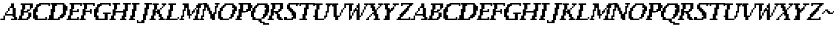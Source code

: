 SplineFontDB: 3.2
FontName: FaxNouveau-Regular
FullName: Fax Nouveau
FamilyName: FaxNouveau
Weight: Regular
Copyright: Copyright (c) 2021, julio
UComments: "2021-7-8: Created with FontForge (http://fontforge.org)+AAoACgAA-Black Lives Matter, Trans Rights, Free Palestine"
Version: 001.000
ItalicAngle: -11
UnderlinePosition: -204
UnderlineWidth: 102
Ascent: 1638
Descent: 410
InvalidEm: 0
LayerCount: 2
Layer: 0 0 "Back" 1
Layer: 1 0 "Fore" 0
XUID: [1021 740 1527480683 6459800]
StyleMap: 0x0000
FSType: 0
OS2Version: 0
OS2_WeightWidthSlopeOnly: 0
OS2_UseTypoMetrics: 1
CreationTime: 1625806948
ModificationTime: 1625817831
OS2TypoAscent: 0
OS2TypoAOffset: 1
OS2TypoDescent: 0
OS2TypoDOffset: 1
OS2TypoLinegap: 184
OS2WinAscent: 0
OS2WinAOffset: 1
OS2WinDescent: 0
OS2WinDOffset: 1
HheadAscent: 0
HheadAOffset: 1
HheadDescent: 0
HheadDOffset: 1
MarkAttachClasses: 1
DEI: 91125
LangName: 1033
Encoding: ISO8859-1
UnicodeInterp: none
NameList: AGL For New Fonts
DisplaySize: -72
AntiAlias: 1
FitToEm: 0
WinInfo: 64 8 6
BeginPrivate: 0
EndPrivate
Grid
-2048 768 m 4
 4096 768 l 1028
  Named: "E middle"
-2048 1408 m 0
 4096 1408 l 1024
  Named: "actual height"
EndSplineSet
TeXData: 1 0 0 346030 173015 115343 0 1048576 115343 783286 444596 497025 792723 393216 433062 380633 303038 157286 324010 404750 52429 2506097 1059062 262144
BeginChars: 256 53

StartChar: A
Encoding: 65 65 0
Width: 1431
Flags: HW
LayerCount: 2
Fore
SplineSet
30 128 m 1
 30 0 l 1
 158 0 l 1
 286 0 l 1
 414 0 l 1
 414 128 l 1
 414 256 l 1
 414 384 l 1
 286 384 l 1
 286 256 l 1
 286 128 l 1
 158 128 l 1
 30 128 l 1
414 640 m 1
 414 512 l 1
 414 384 l 1
 542 384 l 1
 670 384 l 1
 798 384 l 1
 926 384 l 1
 1054 384 l 1
 1054 256 l 1
 1182 256 l 1
 1182 128 l 1
 1054 128 l 1
 926 128 l 1
 926 0 l 1
 1054 0 l 1
 1182 0 l 1
 1310 0 l 1
 1438 0 l 1
 1438 128 l 1
 1438 256 l 1
 1310 256 l 1
 1310 384 l 1
 1310 512 l 1
 1310 640 l 1
 1310 768 l 1
 1310 896 l 1
 1310 1024 l 1
 1182 1024 l 1
 1182 1152 l 1
 1182 1280 l 1
 1182 1408 l 1
 1054 1408 l 1
 926 1408 l 1
 926 1280 l 1
 926 1152 l 1
 798 1152 l 1
 798 1024 l 1
 926 1024 l 1
 1054 1024 l 1
 1054 896 l 1
 1054 768 l 1
 1054 640 l 1
 1054 512 l 1
 926 512 l 1
 798 512 l 1
 670 512 l 1
 542 512 l 1
 542 640 l 1
 414 640 l 1
542 768 m 1
 542 640 l 1
 670 640 l 1
 670 768 l 1
 542 768 l 1
670 896 m 1
 670 768 l 1
 798 768 l 1
 798 896 l 1
 798 1024 l 1
 670 1024 l 1
 670 896 l 1
EndSplineSet
Validated: 5
EndChar

StartChar: B
Encoding: 66 66 1
Width: 1195
Flags: HW
LayerCount: 2
Fore
SplineSet
36 0 m 1
 164 0 l 1
 292 0 l 1
 420 0 l 1
 548 0 l 1
 676 0 l 1
 804 0 l 1
 932 0 l 1
 932 128 l 1
 1060 128 l 1
 1060 256 l 1
 1188 256 l 1
 1188 384 l 1
 1188 512 l 1
 1188 640 l 1
 1060 640 l 1
 932 640 l 1
 932 512 l 1
 932 384 l 1
 932 256 l 1
 804 256 l 1
 804 128 l 1
 676 128 l 1
 548 128 l 1
 420 128 l 1
 420 256 l 1
 420 384 l 1
 548 384 l 1
 548 512 l 1
 548 640 l 1
 676 640 l 1
 804 640 l 1
 932 640 l 1
 932 768 l 1
 1060 768 l 1
 1060 896 l 1
 932 896 l 1
 804 896 l 1
 804 768 l 1
 676 768 l 1
 548 768 l 1
 548 896 l 1
 676 896 l 1
 676 1024 l 1
 676 1152 l 1
 676 1280 l 1
 804 1280 l 1
 932 1280 l 1
 1060 1280 l 1
 1060 1152 l 1
 1060 1024 l 1
 1060 896 l 1
 1188 896 l 1
 1188 1024 l 1
 1316 1024 l 1
 1316 1152 l 1
 1316 1280 l 1
 1316 1408 l 1
 1188 1408 l 1
 1060 1408 l 1
 932 1408 l 1
 804 1408 l 1
 676 1408 l 1
 548 1408 l 1
 420 1408 l 1
 292 1408 l 1
 292 1280 l 1
 420 1280 l 1
 420 1152 l 1
 420 1024 l 1
 420 896 l 1
 292 896 l 1
 292 768 l 1
 292 640 l 1
 292 512 l 1
 292 384 l 1
 164 384 l 1
 164 256 l 1
 164 128 l 1
 36 128 l 1
 36 0 l 1
EndSplineSet
Validated: 5
EndChar

StartChar: C
Encoding: 67 67 2
Width: 1315
Flags: HW
LayerCount: 2
Fore
SplineSet
928 1408 m 1
 1440 1408 l 1
 1568 1408 l 1
 1568 1280 l 1
 1568 1152 l 1
 1440 1152 l 1
 1440 1280 l 1
 1312 1280 l 1
 1184 1280 l 1
 1056 1280 l 1
 928 1280 l 1
 800 1280 l 1
 800 1152 l 1
 672 1152 l 1
 672 1024 l 1
 544 1024 l 1
 544 896 l 1
 544 768 l 1
 544 640 l 1
 416 640 l 1
 416 512 l 1
 416 384 l 1
 544 384 l 1
 544 256 l 1
 544 128 l 1
 672 128 l 1
 800 128 l 1
 928 128 l 1
 1056 128 l 1
 1184 128 l 1
 1184 256 l 1
 1312 256 l 1
 1312 128 l 1
 1312 0 l 1
 1184 0 l 1
 1056 0 l 1
 928 0 l 1
 800 0 l 1
 672 0 l 1
 544 0 l 1
 416 0 l 1
 288 0 l 1
 288 128 l 1
 160 128 l 1
 160 256 l 1
 160 384 l 1
 160 512 l 1
 160 640 l 1
 160 768 l 1
 160 896 l 1
 288 896 l 1
 288 1024 l 1
 416 1024 l 1
 416 1152 l 1
 416 1280 l 1
 544 1280 l 1
 672 1280 l 1
 672 1408 l 1
 800 1408 l 1
 928 1408 l 1
EndSplineSet
Validated: 1
EndChar

StartChar: D
Encoding: 68 68 3
Width: 1568
Flags: HW
LayerCount: 2
Fore
SplineSet
30 128 m 1
 158 128 l 1
 158 256 l 1
 158 384 l 1
 286 384 l 1
 286 512 l 1
 286 640 l 1
 286 768 l 1
 286 896 l 1
 414 896 l 1
 414 1024 l 1
 414 1152 l 1
 414 1280 l 1
 286 1280 l 1
 286 1408 l 1
 414 1408 l 1
 542 1408 l 1
 670 1408 l 1
 798 1408 l 1
 926 1408 l 1
 1054 1408 l 1
 1182 1408 l 1
 1310 1408 l 1
 1438 1408 l 1
 1438 1280 l 1
 1566 1280 l 1
 1566 1152 l 1
 1694 1152 l 1
 1694 1024 l 1
 1694 896 l 1
 1694 768 l 1
 1566 768 l 1
 1566 640 l 1
 1566 512 l 1
 1566 384 l 1
 1438 384 l 1
 1438 256 l 1
 1310 256 l 1
 1310 128 l 1
 1182 128 l 1
 1054 128 l 1
 1054 0 l 1
 926 0 l 1
 798 0 l 1
 670 0 l 1
 542 0 l 1
 414 0 l 1
 286 0 l 1
 158 0 l 1
 30 0 l 1
 30 128 l 1
670 640 m 1
 542 640 l 1
 542 512 l 1
 542 384 l 1
 542 256 l 1
 542 128 l 1
 670 128 l 1
 798 128 l 1
 926 128 l 1
 926 256 l 1
 1054 256 l 1
 1054 384 l 1
 1182 384 l 1
 1182 512 l 1
 1310 512 l 1
 1310 640 l 1
 1310 768 l 1
 1310 896 l 1
 1310 1024 l 1
 1310 1152 l 1
 1310 1280 l 1
 1182 1280 l 1
 1054 1280 l 1
 926 1280 l 1
 798 1280 l 1
 798 1152 l 1
 670 1152 l 1
 670 1024 l 1
 670 896 l 1
 670 768 l 1
 670 640 l 1
EndSplineSet
Validated: 1
EndChar

StartChar: E
Encoding: 69 69 4
Width: 1051
Flags: HW
LayerCount: 2
Fore
SplineSet
30 0 m 1
 30 128 l 1
 158 128 l 1
 158 256 l 1
 158 384 l 1
 286 384 l 1
 286 512 l 1
 286 640 l 1
 286 768 l 1
 286 896 l 1
 414 896 l 1
 414 1024 l 1
 414 1152 l 1
 414 1280 l 1
 286 1280 l 1
 286 1408 l 1
 414 1408 l 1
 542 1408 l 1
 670 1408 l 1
 798 1408 l 1
 926 1408 l 1
 1054 1408 l 1
 1182 1408 l 1
 1310 1408 l 1
 1310 1280 l 1
 1310 1152 l 1
 1182 1152 l 1
 1182 1280 l 1
 1054 1280 l 1
 926 1280 l 1
 798 1280 l 1
 670 1280 l 1
 670 1152 l 1
 670 1024 l 1
 670 896 l 1
 542 896 l 1
 542 768 l 1
 670 768 l 1
 798 768 l 1
 926 768 l 1
 926 896 l 1
 1054 896 l 1
 1054 768 l 1
 1054 640 l 1
 926 640 l 1
 798 640 l 1
 670 640 l 1
 542 640 l 1
 542 512 l 1
 542 384 l 1
 414 384 l 1
 414 256 l 1
 414 128 l 1
 542 128 l 1
 670 128 l 1
 798 128 l 1
 926 128 l 1
 926 256 l 1
 1054 256 l 1
 1054 128 l 1
 1054 0 l 1
 926 0 l 1
 798 0 l 1
 670 0 l 1
 542 0 l 1
 414 0 l 1
 286 0 l 1
 158 0 l 1
 30 0 l 1
EndSplineSet
Validated: 1
EndChar

StartChar: F
Encoding: 70 70 5
Width: 1051
Flags: HW
LayerCount: 2
Fore
SplineSet
30 0 m 1
 30 128 l 1
 158 128 l 1
 158 256 l 1
 158 384 l 1
 286 384 l 1
 286 512 l 1
 286 640 l 1
 286 768 l 1
 286 896 l 1
 414 896 l 1
 414 1024 l 1
 414 1152 l 1
 414 1280 l 1
 286 1280 l 1
 286 1408 l 1
 414 1408 l 1
 542 1408 l 1
 670 1408 l 1
 798 1408 l 1
 926 1408 l 1
 1054 1408 l 1
 1182 1408 l 1
 1310 1408 l 1
 1310 1280 l 1
 1310 1152 l 1
 1182 1152 l 1
 1182 1280 l 1
 1054 1280 l 1
 926 1280 l 1
 798 1280 l 1
 670 1280 l 1
 670 1152 l 1
 670 1024 l 1
 670 896 l 1
 542 896 l 1
 542 768 l 1
 670 768 l 1
 798 768 l 1
 926 768 l 1
 926 896 l 1
 1054 896 l 1
 1054 768 l 1
 1054 640 l 1
 1054 512 l 1
 926 512 l 1
 926 640 l 1
 798 640 l 1
 670 640 l 1
 542 640 l 1
 542 512 l 1
 542 384 l 1
 414 384 l 1
 414 256 l 1
 414 128 l 1
 542 128 l 1
 542 0 l 1
 414 0 l 1
 286 0 l 1
 158 0 l 1
 30 0 l 1
EndSplineSet
Validated: 1
EndChar

StartChar: G
Encoding: 71 71 6
Width: 1442
Flags: HW
LayerCount: 2
Fore
SplineSet
928 1408 m 1
 1440 1408 l 1
 1568 1408 l 1
 1568 1280 l 1
 1568 1152 l 1
 1440 1152 l 1
 1440 1280 l 1
 1312 1280 l 1
 1056 1280 l 1
 928 1280 l 1
 800 1280 l 1
 800 1152 l 1
 672 1152 l 1
 672 1024 l 1
 544 1024 l 1
 544 896 l 1
 544 768 l 1
 544 640 l 1
 416 640 l 1
 416 512 l 1
 416 384 l 1
 544 384 l 1
 544 256 l 1
 544 128 l 1
 672 128 l 1
 800 128 l 1
 928 128 l 1
 1056 128 l 1
 1056 256 l 1
 1056 384 l 1
 1056 512 l 1
 928 512 l 1
 928 640 l 1
 1056 640 l 1
 1184 640 l 1
 1312 640 l 1
 1440 640 l 1
 1568 640 l 1
 1568 512 l 1
 1440 512 l 1
 1312 512 l 1
 1312 384 l 1
 1312 256 l 1
 1312 128 l 1
 1312 0 l 1
 1184 0 l 1
 1056 0 l 1
 928 0 l 1
 800 0 l 1
 672 0 l 1
 544 0 l 1
 416 0 l 1
 288 0 l 1
 288 128 l 1
 288 256 l 1
 160 256 l 1
 160 384 l 1
 160 512 l 1
 160 640 l 1
 160 768 l 1
 160 896 l 1
 288 896 l 1
 288 1024 l 1
 416 1024 l 1
 416 1152 l 1
 416 1280 l 1
 544 1280 l 1
 672 1280 l 1
 672 1408 l 1
 800 1408 l 1
 928 1408 l 1
EndSplineSet
Validated: 1
EndChar

StartChar: H
Encoding: 72 72 7
Width: 1576
Flags: HW
LayerCount: 2
Fore
SplineSet
30 0 m 1
 30 128 l 1
 158 128 l 1
 158 256 l 1
 158 384 l 1
 286 384 l 1
 286 512 l 1
 286 640 l 1
 286 768 l 1
 286 896 l 1
 414 896 l 1
 414 1024 l 1
 414 1152 l 1
 414 1280 l 1
 286 1280 l 1
 286 1408 l 1
 414 1408 l 1
 542 1408 l 1
 670 1408 l 1
 798 1408 l 1
 926 1408 l 1
 926 1280 l 1
 798 1280 l 1
 670 1280 l 1
 670 1152 l 1
 670 1024 l 1
 670 896 l 1
 542 896 l 1
 542 768 l 1
 670 768 l 1
 798 768 l 1
 926 768 l 1
 1054 768 l 1
 1182 768 l 1
 1182 896 l 1
 1310 896 l 1
 1310 1024 l 1
 1310 1152 l 1
 1310 1280 l 1
 1182 1280 l 1
 1182 1408 l 1
 1310 1408 l 1
 1438 1408 l 1
 1566 1408 l 1
 1694 1408 l 1
 1822 1408 l 1
 1822 1280 l 1
 1694 1280 l 1
 1566 1280 l 1
 1566 1152 l 1
 1566 1024 l 1
 1566 896 l 1
 1566 768 l 1
 1438 768 l 1
 1438 640 l 1
 1438 512 l 1
 1438 384 l 1
 1438 256 l 1
 1310 256 l 1
 1310 128 l 1
 1438 128 l 1
 1438 0 l 1
 1310 0 l 1
 1182 0 l 1
 1054 0 l 1
 926 0 l 1
 926 128 l 1
 1054 128 l 1
 1054 256 l 1
 1054 384 l 1
 1182 384 l 1
 1182 512 l 1
 1182 640 l 1
 1054 640 l 1
 926 640 l 1
 798 640 l 1
 670 640 l 1
 542 640 l 1
 542 512 l 1
 542 384 l 1
 414 384 l 1
 414 256 l 1
 414 128 l 1
 542 128 l 1
 542 0 l 1
 414 0 l 1
 286 0 l 1
 158 0 l 1
 30 0 l 1
EndSplineSet
Validated: 1
EndChar

StartChar: I
Encoding: 73 73 8
Width: 689
Flags: HW
LayerCount: 2
Fore
SplineSet
48 0 m 1
 48 128 l 1
 176 128 l 1
 176 256 l 1
 176 384 l 1
 304 384 l 1
 304 512 l 1
 304 640 l 1
 304 768 l 1
 304 896 l 1
 432 896 l 1
 432 1024 l 1
 432 1152 l 1
 432 1280 l 1
 304 1280 l 1
 304 1408 l 1
 432 1408 l 1
 560 1408 l 1
 688 1408 l 1
 816 1408 l 1
 944 1408 l 1
 944 1280 l 1
 816 1280 l 1
 688 1280 l 1
 688 1152 l 1
 688 1024 l 1
 688 896 l 1
 688 768 l 1
 560 768 l 1
 560 640 l 1
 560 512 l 1
 560 384 l 1
 560 256 l 1
 432 256 l 1
 432 128 l 1
 560 128 l 1
 560 0 l 1
 432 0 l 1
 304 0 l 1
 176 0 l 1
 48 0 l 1
EndSplineSet
Validated: 1
EndChar

StartChar: v
Encoding: 118 118 9
Width: 1304
Flags: HW
LayerCount: 2
Fore
SplineSet
276 1408 m 1
 276 1280 l 1
 276 1152 l 1
 404 1152 l 1
 404 1024 l 1
 404 896 l 1
 404 768 l 1
 404 640 l 1
 404 512 l 1
 404 384 l 1
 404 256 l 1
 532 256 l 1
 532 128 l 1
 532 0 l 1
 660 0 l 1
 788 0 l 1
 788 128 l 1
 788 256 l 1
 916 256 l 1
 916 384 l 1
 788 384 l 1
 660 384 l 1
 660 512 l 1
 660 640 l 1
 660 768 l 1
 660 896 l 1
 660 1024 l 1
 660 1152 l 1
 660 1280 l 1
 788 1280 l 1
 788 1408 l 1
 660 1408 l 1
 532 1408 l 1
 404 1408 l 1
 276 1408 l 1
916 640 m 1
 916 512 l 1
 916 384 l 1
 1044 384 l 1
 1044 512 l 1
 1044 640 l 1
 916 640 l 1
1044 896 m 1
 1044 768 l 1
 1044 640 l 1
 1172 640 l 1
 1172 768 l 1
 1172 896 l 1
 1044 896 l 1
1172 1024 m 1
 1172 896 l 1
 1300 896 l 1
 1300 1024 l 1
 1172 1024 l 1
1300 1280 m 1
 1300 1152 l 1
 1300 1024 l 1
 1428 1024 l 1
 1428 1152 l 1
 1428 1280 l 1
 1556 1280 l 1
 1556 1408 l 1
 1428 1408 l 1
 1300 1408 l 1
 1300 1280 l 1
EndSplineSet
EndChar

StartChar: J
Encoding: 74 74 10
Width: 1072
Flags: HW
LayerCount: 2
Fore
SplineSet
52 -128 m 1
 52 0 l 1
 180 0 l 1
 180 -128 l 1
 308 -128 l 1
 436 -128 l 1
 436 0 l 1
 564 0 l 1
 564 128 l 1
 564 256 l 1
 564 384 l 1
 564 512 l 1
 692 512 l 1
 692 640 l 1
 692 768 l 1
 692 896 l 1
 692 1024 l 1
 820 1024 l 1
 820 1152 l 1
 820 1280 l 1
 692 1280 l 1
 692 1408 l 1
 820 1408 l 1
 948 1408 l 1
 1076 1408 l 1
 1204 1408 l 1
 1332 1408 l 1
 1332 1280 l 1
 1204 1280 l 1
 1076 1280 l 1
 1076 1152 l 1
 1076 1024 l 1
 1076 896 l 1
 948 896 l 1
 948 768 l 1
 948 640 l 1
 948 512 l 1
 948 384 l 1
 820 384 l 1
 820 256 l 1
 820 128 l 1
 820 0 l 1
 692 0 l 1
 692 -128 l 1
 692 -256 l 1
 564 -256 l 1
 436 -256 l 1
 308 -256 l 1
 180 -256 l 1
 52 -256 l 1
 52 -128 l 1
EndSplineSet
Validated: 1
EndChar

StartChar: K
Encoding: 75 75 11
Width: 1318
Flags: HW
LayerCount: 2
Fore
SplineSet
36 128 m 1
 36 0 l 1
 164 0 l 1
 292 0 l 1
 420 0 l 1
 548 0 l 1
 548 128 l 1
 420 128 l 1
 420 256 l 1
 420 384 l 1
 548 384 l 1
 548 512 l 1
 548 640 l 1
 676 640 l 1
 676 512 l 1
 804 512 l 1
 804 384 l 1
 804 256 l 1
 932 256 l 1
 932 128 l 1
 804 128 l 1
 804 0 l 1
 932 0 l 1
 1060 0 l 1
 1188 0 l 1
 1316 0 l 1
 1316 128 l 1
 1188 128 l 1
 1188 256 l 1
 1060 256 l 1
 1060 384 l 1
 1060 512 l 1
 932 512 l 1
 932 640 l 1
 932 768 l 1
 932 896 l 1
 804 896 l 1
 676 896 l 1
 676 768 l 1
 548 768 l 1
 548 896 l 1
 676 896 l 1
 676 1024 l 1
 676 1152 l 1
 676 1280 l 1
 804 1280 l 1
 804 1408 l 1
 676 1408 l 1
 548 1408 l 1
 420 1408 l 1
 292 1408 l 1
 292 1280 l 1
 420 1280 l 1
 420 1152 l 1
 420 1024 l 1
 420 896 l 1
 292 896 l 1
 292 768 l 1
 292 640 l 1
 292 512 l 1
 292 384 l 1
 164 384 l 1
 164 256 l 1
 164 128 l 1
 36 128 l 1
932 1024 m 1
 932 896 l 1
 1060 896 l 1
 1060 1024 l 1
 932 1024 l 1
1060 1408 m 1
 1060 1280 l 1
 1188 1280 l 1
 1188 1152 l 1
 1316 1152 l 1
 1316 1280 l 1
 1444 1280 l 1
 1444 1408 l 1
 1316 1408 l 1
 1188 1408 l 1
 1060 1408 l 1
1060 1024 m 1
 1188 1024 l 1
 1188 1152 l 1
 1060 1152 l 1
 1060 1024 l 1
EndSplineSet
Validated: 5
EndChar

StartChar: L
Encoding: 76 76 12
Width: 1160
Flags: HW
LayerCount: 2
Fore
SplineSet
30 128 m 1
 30 0 l 1
 158 0 l 1
 286 0 l 1
 414 0 l 1
 542 0 l 1
 670 0 l 1
 798 0 l 1
 926 0 l 1
 1054 0 l 1
 1054 128 l 1
 926 128 l 1
 798 128 l 1
 670 128 l 1
 542 128 l 1
 414 128 l 1
 414 256 l 1
 542 256 l 1
 542 384 l 1
 542 512 l 1
 542 640 l 1
 542 768 l 1
 670 768 l 1
 670 896 l 1
 670 1024 l 1
 670 1152 l 1
 670 1280 l 1
 798 1280 l 1
 926 1280 l 1
 926 1408 l 1
 798 1408 l 1
 670 1408 l 1
 542 1408 l 1
 414 1408 l 1
 286 1408 l 1
 286 1280 l 1
 414 1280 l 1
 414 1152 l 1
 414 1024 l 1
 414 896 l 1
 286 896 l 1
 286 768 l 1
 286 640 l 1
 286 512 l 1
 286 384 l 1
 158 384 l 1
 158 256 l 1
 158 128 l 1
 30 128 l 1
1054 128 m 1
 1182 128 l 1
 1182 256 l 1
 1054 256 l 1
 1054 128 l 1
EndSplineSet
Validated: 5
EndChar

StartChar: M
Encoding: 77 77 13
Width: 1708
Flags: HW
LayerCount: 2
Fore
SplineSet
36 128 m 1
 36 0 l 1
 164 0 l 1
 292 0 l 1
 420 0 l 1
 420 128 l 1
 292 128 l 1
 292 256 l 1
 420 256 l 1
 420 384 l 1
 420 512 l 1
 420 640 l 1
 420 768 l 1
 548 768 l 1
 548 896 l 1
 548 1024 l 1
 676 1024 l 1
 676 896 l 1
 676 768 l 1
 676 640 l 1
 676 512 l 1
 676 384 l 1
 804 384 l 1
 804 256 l 1
 804 128 l 1
 932 128 l 1
 932 256 l 1
 932 384 l 1
 1060 384 l 1
 1060 512 l 1
 932 512 l 1
 932 640 l 1
 932 768 l 1
 932 896 l 1
 804 896 l 1
 804 1024 l 1
 804 1152 l 1
 804 1280 l 1
 804 1408 l 1
 676 1408 l 1
 548 1408 l 1
 420 1408 l 1
 292 1408 l 1
 292 1280 l 1
 420 1280 l 1
 420 1152 l 1
 420 1024 l 1
 420 896 l 1
 292 896 l 1
 292 768 l 1
 292 640 l 1
 292 512 l 1
 292 384 l 1
 164 384 l 1
 164 256 l 1
 164 128 l 1
 36 128 l 1
1060 768 m 1
 1060 640 l 1
 1060 512 l 1
 1188 512 l 1
 1188 640 l 1
 1316 640 l 1
 1316 768 l 1
 1316 896 l 1
 1188 896 l 1
 1188 768 l 1
 1060 768 l 1
1188 128 m 1
 1188 0 l 1
 1316 0 l 1
 1444 0 l 1
 1572 0 l 1
 1700 0 l 1
 1700 128 l 1
 1572 128 l 1
 1572 256 l 1
 1572 384 l 1
 1572 512 l 1
 1700 512 l 1
 1700 640 l 1
 1700 768 l 1
 1700 896 l 1
 1700 1024 l 1
 1828 1024 l 1
 1828 1152 l 1
 1828 1280 l 1
 1956 1280 l 1
 1956 1408 l 1
 1828 1408 l 1
 1700 1408 l 1
 1572 1408 l 1
 1572 1280 l 1
 1444 1280 l 1
 1444 1152 l 1
 1444 1024 l 1
 1572 1024 l 1
 1572 896 l 1
 1444 896 l 1
 1444 768 l 1
 1444 640 l 1
 1444 512 l 1
 1444 384 l 1
 1316 384 l 1
 1316 256 l 1
 1316 128 l 1
 1188 128 l 1
1316 896 m 1
 1444 896 l 1
 1444 1024 l 1
 1316 1024 l 1
 1316 896 l 1
EndSplineSet
Validated: 5
EndChar

StartChar: N
Encoding: 78 78 14
Width: 1444
Flags: HW
LayerCount: 2
Fore
SplineSet
28 0 m 1
 28 128 l 1
 156 128 l 1
 156 256 l 1
 156 384 l 1
 284 384 l 1
 284 512 l 1
 284 640 l 1
 284 768 l 1
 284 896 l 1
 412 896 l 1
 412 1024 l 1
 412 1152 l 1
 412 1280 l 1
 284 1280 l 1
 284 1408 l 1
 412 1408 l 1
 540 1408 l 1
 668 1408 l 1
 668 1280 l 1
 796 1280 l 1
 796 1152 l 1
 796 1024 l 1
 924 1024 l 1
 924 896 l 1
 924 768 l 1
 1052 768 l 1
 1052 640 l 1
 1052 512 l 1
 1180 512 l 1
 1180 640 l 1
 1308 640 l 1
 1308 768 l 1
 1308 896 l 1
 1308 1024 l 1
 1308 1152 l 1
 1436 1152 l 1
 1436 1280 l 1
 1308 1280 l 1
 1308 1408 l 1
 1436 1408 l 1
 1564 1408 l 1
 1692 1408 l 1
 1692 1280 l 1
 1564 1280 l 1
 1564 1152 l 1
 1564 1024 l 1
 1436 1024 l 1
 1436 896 l 1
 1436 768 l 1
 1436 640 l 1
 1436 512 l 1
 1308 512 l 1
 1308 384 l 1
 1308 256 l 1
 1308 128 l 1
 1308 0 l 1
 1180 0 l 1
 1052 0 l 1
 1052 128 l 1
 924 128 l 1
 924 256 l 1
 924 384 l 1
 924 512 l 1
 796 512 l 1
 796 640 l 1
 796 768 l 1
 668 768 l 1
 668 896 l 1
 668 1024 l 1
 540 1024 l 1
 540 896 l 1
 540 768 l 1
 412 768 l 1
 412 640 l 1
 412 512 l 1
 412 384 l 1
 412 256 l 1
 284 256 l 1
 284 128 l 1
 412 128 l 1
 412 0 l 1
 284 0 l 1
 156 0 l 1
 28 0 l 1
EndSplineSet
Validated: 1
EndChar

StartChar: O
Encoding: 79 79 15
Width: 1560
Flags: HW
LayerCount: 2
Fore
SplineSet
664 128 m 1
 536 128 l 1
 536 256 l 1
 408 256 l 1
 408 384 l 1
 408 512 l 1
 408 640 l 1
 408 768 l 1
 536 768 l 1
 536 896 l 1
 536 1024 l 1
 664 1024 l 1
 664 1152 l 1
 792 1152 l 1
 792 1280 l 1
 920 1280 l 1
 1048 1280 l 1
 1176 1280 l 1
 1304 1280 l 1
 1304 1152 l 1
 1304 1024 l 1
 1432 1024 l 1
 1432 896 l 1
 1304 896 l 1
 1304 768 l 1
 1304 640 l 1
 1304 512 l 1
 1176 512 l 1
 1176 384 l 1
 1176 256 l 1
 1048 256 l 1
 1048 128 l 1
 1176 128 l 1
 1304 128 l 1
 1304 256 l 1
 1432 256 l 1
 1432 384 l 1
 1432 512 l 1
 1560 512 l 1
 1560 640 l 1
 1560 768 l 1
 1688 768 l 1
 1688 896 l 1
 1688 1024 l 1
 1688 1152 l 1
 1560 1152 l 1
 1560 1280 l 1
 1432 1280 l 1
 1432 1408 l 1
 1304 1408 l 1
 1176 1408 l 1
 1048 1408 l 1
 920 1408 l 1
 792 1408 l 1
 664 1408 l 1
 664 1280 l 1
 536 1280 l 1
 536 1152 l 1
 408 1152 l 1
 408 1024 l 1
 280 1024 l 1
 280 896 l 1
 280 768 l 1
 152 768 l 1
 152 640 l 1
 152 512 l 1
 152 384 l 1
 152 256 l 1
 152 128 l 1
 280 128 l 1
 280 0 l 1
 408 0 l 1
 536 0 l 1
 664 0 l 1
 792 0 l 1
 920 0 l 1
 1048 0 l 1
 1048 128 l 1
 920 128 l 1
 792 128 l 1
 664 128 l 1
EndSplineSet
Validated: 5
EndChar

StartChar: P
Encoding: 80 80 16
Width: 1196
Flags: HW
LayerCount: 2
Fore
SplineSet
48 128 m 1
 176 128 l 1
 176 256 l 1
 176 384 l 1
 304 384 l 1
 304 512 l 1
 304 640 l 1
 304 768 l 1
 304 896 l 1
 432 896 l 1
 432 1024 l 1
 432 1152 l 1
 432 1280 l 1
 304 1280 l 1
 304 1408 l 1
 432 1408 l 1
 560 1408 l 1
 688 1408 l 1
 816 1408 l 1
 944 1408 l 1
 1072 1408 l 1
 1200 1408 l 1
 1328 1408 l 1
 1328 1280 l 1
 1456 1280 l 1
 1456 1152 l 1
 1456 1024 l 1
 1328 1024 l 1
 1328 896 l 1
 1328 768 l 1
 1200 768 l 1
 1072 768 l 1
 1072 640 l 1
 944 640 l 1
 816 640 l 1
 688 640 l 1
 560 640 l 1
 560 512 l 1
 560 384 l 1
 560 256 l 1
 432 256 l 1
 432 128 l 1
 560 128 l 1
 560 0 l 1
 432 0 l 1
 304 0 l 1
 176 0 l 1
 48 0 l 1
 48 128 l 1
816 1280 m 1
 688 1280 l 1
 688 1152 l 1
 688 1024 l 1
 688 896 l 1
 688 768 l 1
 816 768 l 1
 944 768 l 1
 944 896 l 1
 1072 896 l 1
 1072 1024 l 1
 1072 1152 l 1
 1072 1280 l 1
 944 1280 l 1
 816 1280 l 1
EndSplineSet
Validated: 1
EndChar

StartChar: Q
Encoding: 81 81 17
Width: 1560
Flags: HW
LayerCount: 2
Fore
SplineSet
1180 1280 m 1
 1308 1280 l 1
 1308 1152 l 1
 1308 1024 l 1
 1436 1024 l 1
 1436 896 l 1
 1308 896 l 1
 1308 768 l 1
 1308 640 l 1
 1308 512 l 1
 1180 512 l 1
 1180 384 l 1
 1180 256 l 1
 1052 256 l 1
 1052 128 l 1
 1180 128 l 1
 1308 128 l 1
 1308 256 l 1
 1436 256 l 1
 1436 384 l 1
 1564 384 l 1
 1564 512 l 1
 1564 640 l 1
 1692 640 l 1
 1692 768 l 1
 1692 896 l 1
 1692 1024 l 1
 1692 1152 l 1
 1692 1280 l 1
 1564 1280 l 1
 1564 1408 l 1
 1436 1408 l 1
 1308 1408 l 1
 1180 1408 l 1
 1052 1408 l 1
 924 1408 l 1
 796 1408 l 1
 668 1408 l 1
 668 1280 l 1
 540 1280 l 1
 540 1152 l 1
 412 1152 l 1
 412 1024 l 1
 284 1024 l 1
 284 896 l 1
 284 768 l 1
 156 768 l 1
 156 640 l 1
 156 512 l 1
 156 384 l 1
 156 256 l 1
 284 256 l 1
 284 128 l 1
 284 0 l 1
 412 0 l 1
 540 0 l 1
 668 0 l 1
 796 0 l 1
 796 -128 l 1
 924 -128 l 1
 924 -256 l 1
 1052 -256 l 1
 1180 -256 l 1
 1180 -384 l 1
 1308 -384 l 1
 1436 -384 l 1
 1564 -384 l 1
 1692 -384 l 1
 1692 -256 l 1
 1564 -256 l 1
 1436 -256 l 1
 1308 -256 l 1
 1308 -128 l 1
 1180 -128 l 1
 1052 -128 l 1
 1052 0 l 1
 1052 128 l 1
 924 128 l 1
 796 128 l 1
 668 128 l 1
 540 128 l 1
 540 256 l 1
 412 256 l 1
 412 384 l 1
 412 512 l 1
 412 640 l 1
 540 640 l 1
 540 768 l 1
 540 896 l 1
 540 1024 l 1
 668 1024 l 1
 668 1152 l 1
 796 1152 l 1
 796 1280 l 1
 924 1280 l 1
 1052 1280 l 1
 1180 1280 l 1
EndSplineSet
Validated: 5
EndChar

StartChar: R
Encoding: 82 82 18
Width: 1312
Flags: HW
LayerCount: 2
Fore
SplineSet
30 128 m 1
 158 128 l 1
 158 256 l 1
 158 384 l 1
 286 384 l 1
 286 512 l 1
 286 640 l 1
 286 768 l 1
 286 896 l 1
 414 896 l 1
 414 1024 l 1
 414 1152 l 1
 414 1280 l 1
 286 1280 l 1
 286 1408 l 1
 414 1408 l 1
 542 1408 l 1
 670 1408 l 1
 798 1408 l 1
 926 1408 l 1
 1054 1408 l 1
 1182 1408 l 1
 1310 1408 l 1
 1310 1280 l 1
 1310 1152 l 1
 1310 1024 l 1
 1310 896 l 1
 1182 896 l 1
 1182 768 l 1
 1054 768 l 1
 1054 640 l 1
 926 640 l 1
 926 512 l 1
 1054 512 l 1
 1054 384 l 1
 1054 256 l 1
 1182 256 l 1
 1182 128 l 1
 1310 128 l 1
 1310 0 l 1
 1182 0 l 1
 1054 0 l 1
 926 0 l 1
 926 128 l 1
 798 128 l 1
 798 256 l 1
 798 384 l 1
 798 512 l 1
 670 512 l 1
 670 640 l 1
 542 640 l 1
 542 512 l 1
 542 384 l 1
 414 384 l 1
 414 256 l 1
 414 128 l 1
 542 128 l 1
 542 0 l 1
 414 0 l 1
 286 0 l 1
 158 0 l 1
 30 0 l 1
 30 128 l 1
670 896 m 1
 542 896 l 1
 542 768 l 1
 670 768 l 1
 798 768 l 1
 926 768 l 1
 926 896 l 1
 1054 896 l 1
 1054 1024 l 1
 1054 1152 l 1
 1054 1280 l 1
 926 1280 l 1
 798 1280 l 1
 670 1280 l 1
 670 1152 l 1
 670 1024 l 1
 670 896 l 1
EndSplineSet
Validated: 1
EndChar

StartChar: S
Encoding: 83 83 19
Width: 1076
Flags: HW
LayerCount: 2
Fore
SplineSet
692 1408 m 1
 1076 1408 l 1
 1204 1408 l 1
 1332 1408 l 1
 1332 1280 l 1
 1204 1280 l 1
 1204 1152 l 1
 1076 1152 l 1
 1076 1280 l 1
 948 1280 l 1
 820 1280 l 1
 692 1280 l 1
 564 1280 l 1
 564 1152 l 1
 564 1024 l 1
 692 1024 l 1
 692 896 l 1
 820 896 l 1
 820 768 l 1
 948 768 l 1
 948 640 l 1
 1076 640 l 1
 1076 512 l 1
 1076 384 l 1
 1076 256 l 1
 1076 128 l 1
 948 128 l 1
 820 128 l 1
 820 0 l 1
 692 0 l 1
 564 0 l 1
 436 0 l 1
 308 0 l 1
 180 0 l 1
 52 0 l 1
 52 128 l 1
 52 256 l 1
 180 256 l 1
 308 256 l 1
 308 128 l 1
 436 128 l 1
 564 128 l 1
 692 128 l 1
 692 256 l 1
 820 256 l 1
 820 384 l 1
 692 384 l 1
 692 512 l 1
 692 640 l 1
 564 640 l 1
 564 768 l 1
 436 768 l 1
 436 896 l 1
 308 896 l 1
 308 1024 l 1
 308 1152 l 1
 308 1280 l 1
 436 1280 l 1
 436 1408 l 1
 564 1408 l 1
 692 1408 l 1
EndSplineSet
Validated: 1
EndChar

StartChar: T
Encoding: 84 84 20
Width: 1296
Flags: HW
LayerCount: 2
Fore
SplineSet
1556 1408 m 1
 1556 1280 l 1
 1556 1152 l 1
 1428 1152 l 1
 1428 1280 l 1
 1300 1280 l 1
 1172 1280 l 1
 1044 1280 l 1
 1044 1152 l 1
 1044 1024 l 1
 1044 896 l 1
 916 896 l 1
 916 768 l 1
 916 640 l 1
 916 512 l 1
 916 384 l 1
 788 384 l 1
 788 256 l 1
 788 128 l 1
 916 128 l 1
 916 0 l 1
 788 0 l 1
 660 0 l 1
 532 0 l 1
 404 0 l 1
 276 0 l 1
 276 128 l 1
 404 128 l 1
 532 128 l 1
 532 256 l 1
 532 384 l 1
 532 512 l 1
 660 512 l 1
 660 640 l 1
 660 768 l 1
 660 896 l 1
 660 1024 l 1
 788 1024 l 1
 788 1152 l 1
 788 1280 l 1
 660 1280 l 1
 532 1280 l 1
 404 1280 l 1
 404 1152 l 1
 276 1152 l 1
 276 1280 l 1
 276 1408 l 1
 404 1408 l 1
 532 1408 l 1
 660 1408 l 1
 788 1408 l 1
 916 1408 l 1
 1044 1408 l 1
 1172 1408 l 1
 1300 1408 l 1
 1428 1408 l 1
 1556 1408 l 1
EndSplineSet
Validated: 1
EndChar

StartChar: U
Encoding: 85 85 21
Width: 1428
Flags: HWO
LayerCount: 2
Fore
SplineSet
792 0 m 1
 920 0 l 1
 1048 0 l 1
 1048 128 l 1
 920 128 l 1
 792 128 l 1
 664 128 l 1
 536 128 l 1
 536 256 l 1
 536 384 l 1
 536 512 l 1
 536 640 l 1
 536 768 l 1
 536 896 l 1
 664 896 l 1
 664 1024 l 1
 664 1152 l 1
 664 1280 l 1
 792 1280 l 1
 920 1280 l 1
 920 1408 l 1
 792 1408 l 1
 664 1408 l 1
 536 1408 l 1
 408 1408 l 1
 280 1408 l 1
 280 1280 l 1
 408 1280 l 1
 408 1152 l 1
 408 1024 l 1
 408 896 l 1
 280 896 l 1
 280 768 l 1
 280 640 l 1
 280 512 l 1
 280 384 l 1
 152 384 l 1
 152 256 l 1
 280 256 l 1
 280 128 l 1
 280 0 l 1
 408 0 l 1
 536 0 l 1
 664 0 l 1
 792 0 l 1
1048 256 m 1
 1048 128 l 1
 1176 128 l 1
 1176 256 l 1
 1304 256 l 1
 1304 384 l 1
 1304 512 l 1
 1304 640 l 1
 1432 640 l 1
 1432 768 l 1
 1432 896 l 1
 1432 1024 l 1
 1432 1152 l 1
 1560 1152 l 1
 1560 1280 l 1
 1688 1280 l 1
 1688 1408 l 1
 1560 1408 l 1
 1432 1408 l 1
 1304 1408 l 1
 1176 1408 l 1
 1176 1280 l 1
 1304 1280 l 1
 1304 1152 l 1
 1304 1024 l 1
 1304 896 l 1
 1304 768 l 1
 1176 768 l 1
 1176 640 l 1
 1176 512 l 1
 1176 384 l 1
 1048 384 l 1
 1048 256 l 1
EndSplineSet
EndChar

StartChar: V
Encoding: 86 86 22
Width: 1304
Flags: HW
LayerCount: 2
Fore
SplineSet
276 1408 m 1
 276 1280 l 1
 276 1152 l 1
 404 1152 l 1
 404 1024 l 1
 404 896 l 1
 404 768 l 1
 404 640 l 1
 404 512 l 1
 404 384 l 1
 404 256 l 1
 532 256 l 1
 532 128 l 1
 532 0 l 1
 660 0 l 1
 788 0 l 1
 788 128 l 1
 788 256 l 1
 916 256 l 1
 916 384 l 1
 788 384 l 1
 660 384 l 1
 660 512 l 1
 660 640 l 1
 660 768 l 1
 660 896 l 1
 660 1024 l 1
 660 1152 l 1
 660 1280 l 1
 788 1280 l 1
 788 1408 l 1
 660 1408 l 1
 532 1408 l 1
 404 1408 l 1
 276 1408 l 1
916 640 m 1
 916 512 l 1
 916 384 l 1
 1044 384 l 1
 1044 512 l 1
 1044 640 l 1
 916 640 l 1
1044 896 m 1
 1044 768 l 1
 1044 640 l 1
 1172 640 l 1
 1172 768 l 1
 1172 896 l 1
 1044 896 l 1
1172 1024 m 1
 1172 896 l 1
 1300 896 l 1
 1300 1024 l 1
 1172 1024 l 1
1300 1280 m 1
 1300 1152 l 1
 1300 1024 l 1
 1428 1024 l 1
 1428 1152 l 1
 1428 1280 l 1
 1556 1280 l 1
 1556 1408 l 1
 1428 1408 l 1
 1300 1408 l 1
 1300 1280 l 1
EndSplineSet
Validated: 5
EndChar

StartChar: W
Encoding: 87 87 23
Width: 1812
Flags: HW
LayerCount: 2
Fore
SplineSet
280 1408 m 1
 280 1280 l 1
 408 1280 l 1
 408 1152 l 1
 408 1024 l 1
 408 896 l 1
 408 768 l 1
 408 640 l 1
 408 512 l 1
 408 384 l 1
 408 256 l 1
 408 128 l 1
 408 0 l 1
 536 0 l 1
 536 128 l 1
 664 128 l 1
 664 256 l 1
 664 384 l 1
 536 384 l 1
 536 512 l 1
 536 640 l 1
 536 768 l 1
 664 768 l 1
 664 896 l 1
 664 1024 l 1
 664 1152 l 1
 664 1280 l 1
 792 1280 l 1
 792 1408 l 1
 664 1408 l 1
 536 1408 l 1
 408 1408 l 1
 280 1408 l 1
664 640 m 1
 664 512 l 1
 664 384 l 1
 792 384 l 1
 792 512 l 1
 792 640 l 1
 664 640 l 1
792 896 m 1
 792 768 l 1
 792 640 l 1
 920 640 l 1
 920 768 l 1
 1048 768 l 1
 1048 640 l 1
 1048 512 l 1
 1048 384 l 1
 1048 256 l 1
 1048 128 l 1
 1048 0 l 1
 1176 0 l 1
 1304 0 l 1
 1304 128 l 1
 1304 256 l 1
 1432 256 l 1
 1432 384 l 1
 1304 384 l 1
 1304 512 l 1
 1304 640 l 1
 1304 768 l 1
 1304 896 l 1
 1304 1024 l 1
 1304 1152 l 1
 1304 1280 l 1
 1304 1408 l 1
 1176 1408 l 1
 1176 1280 l 1
 1048 1280 l 1
 1048 1152 l 1
 1048 1024 l 1
 1176 1024 l 1
 1176 896 l 1
 1048 896 l 1
 1048 1024 l 1
 920 1024 l 1
 920 896 l 1
 792 896 l 1
1432 640 m 1
 1432 512 l 1
 1432 384 l 1
 1560 384 l 1
 1560 512 l 1
 1560 640 l 1
 1432 640 l 1
1560 896 m 1
 1560 768 l 1
 1560 640 l 1
 1688 640 l 1
 1688 768 l 1
 1688 896 l 1
 1560 896 l 1
1688 1408 m 1
 1688 1280 l 1
 1816 1280 l 1
 1816 1152 l 1
 1944 1152 l 1
 1944 1280 l 1
 2072 1280 l 1
 2072 1408 l 1
 1944 1408 l 1
 1816 1408 l 1
 1688 1408 l 1
1688 1024 m 1
 1688 896 l 1
 1816 896 l 1
 1816 1024 l 1
 1816 1152 l 1
 1688 1152 l 1
 1688 1024 l 1
EndSplineSet
Validated: 5
EndChar

StartChar: X
Encoding: 88 88 24
Width: 1212
Flags: HW
LayerCount: 2
Fore
SplineSet
48 128 m 1
 48 0 l 1
 176 0 l 1
 304 0 l 1
 304 128 l 1
 304 256 l 1
 176 256 l 1
 176 128 l 1
 48 128 l 1
304 1408 m 1
 304 1280 l 1
 432 1280 l 1
 432 1152 l 1
 432 1024 l 1
 560 1024 l 1
 560 896 l 1
 560 768 l 1
 688 768 l 1
 688 640 l 1
 560 640 l 1
 560 512 l 1
 688 512 l 1
 688 384 l 1
 816 384 l 1
 816 256 l 1
 816 128 l 1
 688 128 l 1
 688 0 l 1
 816 0 l 1
 944 0 l 1
 1072 0 l 1
 1200 0 l 1
 1200 128 l 1
 1072 128 l 1
 1072 256 l 1
 1072 384 l 1
 1072 512 l 1
 944 512 l 1
 944 640 l 1
 944 768 l 1
 944 896 l 1
 816 896 l 1
 816 1024 l 1
 816 1152 l 1
 688 1152 l 1
 688 1280 l 1
 816 1280 l 1
 816 1408 l 1
 688 1408 l 1
 560 1408 l 1
 432 1408 l 1
 304 1408 l 1
304 384 m 1
 304 256 l 1
 432 256 l 1
 432 384 l 1
 304 384 l 1
432 512 m 1
 432 384 l 1
 560 384 l 1
 560 512 l 1
 432 512 l 1
944 1024 m 1
 944 896 l 1
 1072 896 l 1
 1072 1024 l 1
 944 1024 l 1
1072 1408 m 1
 1072 1280 l 1
 1200 1280 l 1
 1200 1152 l 1
 1328 1152 l 1
 1328 1280 l 1
 1456 1280 l 1
 1456 1408 l 1
 1328 1408 l 1
 1200 1408 l 1
 1072 1408 l 1
1072 1024 m 1
 1200 1024 l 1
 1200 1152 l 1
 1072 1152 l 1
 1072 1024 l 1
EndSplineSet
Validated: 5
EndChar

StartChar: Y
Encoding: 89 89 25
Width: 1312
Flags: HW
LayerCount: 2
Fore
SplineSet
284 1408 m 1
 284 1280 l 1
 412 1280 l 1
 412 1152 l 1
 412 1024 l 1
 412 896 l 1
 540 896 l 1
 540 768 l 1
 540 640 l 1
 540 512 l 1
 540 384 l 1
 412 384 l 1
 412 256 l 1
 412 128 l 1
 284 128 l 1
 284 0 l 1
 412 0 l 1
 540 0 l 1
 668 0 l 1
 796 0 l 1
 796 128 l 1
 796 256 l 1
 796 384 l 1
 796 512 l 1
 796 640 l 1
 924 640 l 1
 924 768 l 1
 1052 768 l 1
 1052 896 l 1
 1180 896 l 1
 1180 1024 l 1
 1180 1152 l 1
 1052 1152 l 1
 1052 1024 l 1
 924 1024 l 1
 924 896 l 1
 796 896 l 1
 796 1024 l 1
 668 1024 l 1
 668 1152 l 1
 668 1280 l 1
 796 1280 l 1
 796 1408 l 1
 668 1408 l 1
 540 1408 l 1
 412 1408 l 1
 284 1408 l 1
1052 1280 m 1
 1180 1280 l 1
 1180 1152 l 1
 1308 1152 l 1
 1308 1280 l 1
 1436 1280 l 1
 1564 1280 l 1
 1564 1408 l 1
 1436 1408 l 1
 1308 1408 l 1
 1180 1408 l 1
 1052 1408 l 1
 1052 1280 l 1
EndSplineSet
Validated: 5
EndChar

StartChar: Z
Encoding: 90 90 26
Width: 1192
Flags: HW
LayerCount: 2
Fore
SplineSet
32 0 m 1
 32 128 l 1
 160 128 l 1
 160 256 l 1
 288 256 l 1
 288 384 l 1
 288 512 l 1
 416 512 l 1
 416 640 l 1
 544 640 l 1
 544 768 l 1
 672 768 l 1
 672 896 l 1
 800 896 l 1
 800 1024 l 1
 928 1024 l 1
 928 1152 l 1
 1056 1152 l 1
 1056 1280 l 1
 928 1280 l 1
 800 1280 l 1
 672 1280 l 1
 544 1280 l 1
 544 1152 l 1
 416 1152 l 1
 416 1280 l 1
 416 1408 l 1
 544 1408 l 1
 672 1408 l 1
 800 1408 l 1
 928 1408 l 1
 1056 1408 l 1
 1184 1408 l 1
 1312 1408 l 1
 1440 1408 l 1
 1440 1280 l 1
 1312 1280 l 1
 1312 1152 l 1
 1184 1152 l 1
 1184 1024 l 1
 1056 1024 l 1
 1056 896 l 1
 1056 768 l 1
 928 768 l 1
 928 640 l 1
 800 640 l 1
 800 512 l 1
 672 512 l 1
 672 384 l 1
 544 384 l 1
 544 256 l 1
 416 256 l 1
 416 128 l 1
 544 128 l 1
 672 128 l 1
 800 128 l 1
 928 128 l 1
 1056 128 l 1
 1056 256 l 1
 1184 256 l 1
 1184 128 l 1
 1184 0 l 1
 1056 0 l 1
 928 0 l 1
 800 0 l 1
 672 0 l 1
 544 0 l 1
 416 0 l 1
 288 0 l 1
 160 0 l 1
 32 0 l 1
EndSplineSet
Validated: 1
EndChar

StartChar: asciitilde
Encoding: 126 126 27
Width: 1024
Flags: HW
LayerCount: 2
Fore
SplineSet
128 640 m 1
 128 512 l 1
 256 512 l 1
 256 640 l 1
 128 640 l 1
256 768 m 1
 256 640 l 1
 384 640 l 1
 384 768 l 1
 256 768 l 1
384 896 m 1
 384 768 l 1
 512 768 l 1
 512 640 l 1
 640 640 l 1
 640 512 l 1
 768 512 l 1
 896 512 l 1
 1024 512 l 1
 1024 640 l 1
 896 640 l 1
 768 640 l 1
 768 768 l 1
 640 768 l 1
 640 896 l 1
 512 896 l 1
 384 896 l 1
1024 640 m 1
 1152 640 l 1
 1152 768 l 1
 1024 768 l 1
 1024 640 l 1
EndSplineSet
Validated: 5
EndChar

StartChar: a
Encoding: 97 97 28
Width: 1431
Flags: HW
LayerCount: 2
Fore
SplineSet
30 128 m 1
 30 0 l 1
 158 0 l 1
 286 0 l 1
 414 0 l 1
 414 128 l 1
 414 256 l 1
 414 384 l 1
 286 384 l 1
 286 256 l 1
 286 128 l 1
 158 128 l 1
 30 128 l 1
414 640 m 1
 414 512 l 1
 414 384 l 1
 542 384 l 1
 670 384 l 1
 798 384 l 1
 926 384 l 1
 1054 384 l 1
 1054 256 l 1
 1182 256 l 1
 1182 128 l 1
 1054 128 l 1
 926 128 l 1
 926 0 l 1
 1054 0 l 1
 1182 0 l 1
 1310 0 l 1
 1438 0 l 1
 1438 128 l 1
 1438 256 l 1
 1310 256 l 1
 1310 384 l 1
 1310 512 l 1
 1310 640 l 1
 1310 768 l 1
 1310 896 l 1
 1310 1024 l 1
 1182 1024 l 1
 1182 1152 l 1
 1182 1280 l 1
 1182 1408 l 1
 1054 1408 l 1
 926 1408 l 1
 926 1280 l 1
 926 1152 l 1
 798 1152 l 1
 798 1024 l 1
 926 1024 l 1
 1054 1024 l 1
 1054 896 l 1
 1054 768 l 1
 1054 640 l 1
 1054 512 l 1
 926 512 l 1
 798 512 l 1
 670 512 l 1
 542 512 l 1
 542 640 l 1
 414 640 l 1
542 768 m 1
 542 640 l 1
 670 640 l 1
 670 768 l 1
 542 768 l 1
670 896 m 1
 670 768 l 1
 798 768 l 1
 798 896 l 1
 798 1024 l 1
 670 1024 l 1
 670 896 l 1
EndSplineSet
EndChar

StartChar: b
Encoding: 98 98 29
Width: 1195
Flags: HW
LayerCount: 2
Fore
SplineSet
36 0 m 1
 164 0 l 1
 292 0 l 1
 420 0 l 1
 548 0 l 1
 676 0 l 1
 804 0 l 1
 932 0 l 1
 932 128 l 1
 1060 128 l 1
 1060 256 l 1
 1188 256 l 1
 1188 384 l 1
 1188 512 l 1
 1188 640 l 1
 1060 640 l 1
 932 640 l 1
 932 512 l 1
 932 384 l 1
 932 256 l 1
 804 256 l 1
 804 128 l 1
 676 128 l 1
 548 128 l 1
 420 128 l 1
 420 256 l 1
 420 384 l 1
 548 384 l 1
 548 512 l 1
 548 640 l 1
 676 640 l 1
 804 640 l 1
 932 640 l 1
 932 768 l 1
 1060 768 l 1
 1060 896 l 1
 932 896 l 1
 804 896 l 1
 804 768 l 1
 676 768 l 1
 548 768 l 1
 548 896 l 1
 676 896 l 1
 676 1024 l 1
 676 1152 l 1
 676 1280 l 1
 804 1280 l 1
 932 1280 l 1
 1060 1280 l 1
 1060 1152 l 1
 1060 1024 l 1
 1060 896 l 1
 1188 896 l 1
 1188 1024 l 1
 1316 1024 l 1
 1316 1152 l 1
 1316 1280 l 1
 1316 1408 l 1
 1188 1408 l 1
 1060 1408 l 1
 932 1408 l 1
 804 1408 l 1
 676 1408 l 1
 548 1408 l 1
 420 1408 l 1
 292 1408 l 1
 292 1280 l 1
 420 1280 l 1
 420 1152 l 1
 420 1024 l 1
 420 896 l 1
 292 896 l 1
 292 768 l 1
 292 640 l 1
 292 512 l 1
 292 384 l 1
 164 384 l 1
 164 256 l 1
 164 128 l 1
 36 128 l 1
 36 0 l 1
EndSplineSet
EndChar

StartChar: c
Encoding: 99 99 30
Width: 1315
Flags: HW
LayerCount: 2
Fore
SplineSet
928 1408 m 1
 1440 1408 l 1
 1568 1408 l 1
 1568 1280 l 1
 1568 1152 l 1
 1440 1152 l 1
 1440 1280 l 1
 1312 1280 l 1
 1184 1280 l 1
 1056 1280 l 1
 928 1280 l 1
 800 1280 l 1
 800 1152 l 1
 672 1152 l 1
 672 1024 l 1
 544 1024 l 1
 544 896 l 1
 544 768 l 1
 544 640 l 1
 416 640 l 1
 416 512 l 1
 416 384 l 1
 544 384 l 1
 544 256 l 1
 544 128 l 1
 672 128 l 1
 800 128 l 1
 928 128 l 1
 1056 128 l 1
 1184 128 l 1
 1184 256 l 1
 1312 256 l 1
 1312 128 l 1
 1312 0 l 1
 1184 0 l 1
 1056 0 l 1
 928 0 l 1
 800 0 l 1
 672 0 l 1
 544 0 l 1
 416 0 l 1
 288 0 l 1
 288 128 l 1
 160 128 l 1
 160 256 l 1
 160 384 l 1
 160 512 l 1
 160 640 l 1
 160 768 l 1
 160 896 l 1
 288 896 l 1
 288 1024 l 1
 416 1024 l 1
 416 1152 l 1
 416 1280 l 1
 544 1280 l 1
 672 1280 l 1
 672 1408 l 1
 800 1408 l 1
 928 1408 l 1
EndSplineSet
EndChar

StartChar: d
Encoding: 100 100 31
Width: 1568
Flags: HW
LayerCount: 2
Fore
SplineSet
30 128 m 1
 158 128 l 1
 158 256 l 1
 158 384 l 1
 286 384 l 1
 286 512 l 1
 286 640 l 1
 286 768 l 1
 286 896 l 1
 414 896 l 1
 414 1024 l 1
 414 1152 l 1
 414 1280 l 1
 286 1280 l 1
 286 1408 l 1
 414 1408 l 1
 542 1408 l 1
 670 1408 l 1
 798 1408 l 1
 926 1408 l 1
 1054 1408 l 1
 1182 1408 l 1
 1310 1408 l 1
 1438 1408 l 1
 1438 1280 l 1
 1566 1280 l 1
 1566 1152 l 1
 1694 1152 l 1
 1694 1024 l 1
 1694 896 l 1
 1694 768 l 1
 1566 768 l 1
 1566 640 l 1
 1566 512 l 1
 1566 384 l 1
 1438 384 l 1
 1438 256 l 1
 1310 256 l 1
 1310 128 l 1
 1182 128 l 1
 1054 128 l 1
 1054 0 l 1
 926 0 l 1
 798 0 l 1
 670 0 l 1
 542 0 l 1
 414 0 l 1
 286 0 l 1
 158 0 l 1
 30 0 l 1
 30 128 l 1
670 640 m 1
 542 640 l 1
 542 512 l 1
 542 384 l 1
 542 256 l 1
 542 128 l 1
 670 128 l 1
 798 128 l 1
 926 128 l 1
 926 256 l 1
 1054 256 l 1
 1054 384 l 1
 1182 384 l 1
 1182 512 l 1
 1310 512 l 1
 1310 640 l 1
 1310 768 l 1
 1310 896 l 1
 1310 1024 l 1
 1310 1152 l 1
 1310 1280 l 1
 1182 1280 l 1
 1054 1280 l 1
 926 1280 l 1
 798 1280 l 1
 798 1152 l 1
 670 1152 l 1
 670 1024 l 1
 670 896 l 1
 670 768 l 1
 670 640 l 1
EndSplineSet
EndChar

StartChar: e
Encoding: 101 101 32
Width: 1051
Flags: HW
LayerCount: 2
Fore
SplineSet
30 0 m 1
 30 128 l 1
 158 128 l 1
 158 256 l 1
 158 384 l 1
 286 384 l 1
 286 512 l 1
 286 640 l 1
 286 768 l 1
 286 896 l 1
 414 896 l 1
 414 1024 l 1
 414 1152 l 1
 414 1280 l 1
 286 1280 l 1
 286 1408 l 1
 414 1408 l 1
 542 1408 l 1
 670 1408 l 1
 798 1408 l 1
 926 1408 l 1
 1054 1408 l 1
 1182 1408 l 1
 1310 1408 l 1
 1310 1280 l 1
 1310 1152 l 1
 1182 1152 l 1
 1182 1280 l 1
 1054 1280 l 1
 926 1280 l 1
 798 1280 l 1
 670 1280 l 1
 670 1152 l 1
 670 1024 l 1
 670 896 l 1
 542 896 l 1
 542 768 l 1
 670 768 l 1
 798 768 l 1
 926 768 l 1
 926 896 l 1
 1054 896 l 1
 1054 768 l 1
 1054 640 l 1
 926 640 l 1
 798 640 l 1
 670 640 l 1
 542 640 l 1
 542 512 l 1
 542 384 l 1
 414 384 l 1
 414 256 l 1
 414 128 l 1
 542 128 l 1
 670 128 l 1
 798 128 l 1
 926 128 l 1
 926 256 l 1
 1054 256 l 1
 1054 128 l 1
 1054 0 l 1
 926 0 l 1
 798 0 l 1
 670 0 l 1
 542 0 l 1
 414 0 l 1
 286 0 l 1
 158 0 l 1
 30 0 l 1
EndSplineSet
EndChar

StartChar: f
Encoding: 102 102 33
Width: 1051
Flags: HW
LayerCount: 2
Fore
SplineSet
30 0 m 1
 30 128 l 1
 158 128 l 1
 158 256 l 1
 158 384 l 1
 286 384 l 1
 286 512 l 1
 286 640 l 1
 286 768 l 1
 286 896 l 1
 414 896 l 1
 414 1024 l 1
 414 1152 l 1
 414 1280 l 1
 286 1280 l 1
 286 1408 l 1
 414 1408 l 1
 542 1408 l 1
 670 1408 l 1
 798 1408 l 1
 926 1408 l 1
 1054 1408 l 1
 1182 1408 l 1
 1310 1408 l 1
 1310 1280 l 1
 1310 1152 l 1
 1182 1152 l 1
 1182 1280 l 1
 1054 1280 l 1
 926 1280 l 1
 798 1280 l 1
 670 1280 l 1
 670 1152 l 1
 670 1024 l 1
 670 896 l 1
 542 896 l 1
 542 768 l 1
 670 768 l 1
 798 768 l 1
 926 768 l 1
 926 896 l 1
 1054 896 l 1
 1054 768 l 1
 1054 640 l 1
 1054 512 l 1
 926 512 l 1
 926 640 l 1
 798 640 l 1
 670 640 l 1
 542 640 l 1
 542 512 l 1
 542 384 l 1
 414 384 l 1
 414 256 l 1
 414 128 l 1
 542 128 l 1
 542 0 l 1
 414 0 l 1
 286 0 l 1
 158 0 l 1
 30 0 l 1
EndSplineSet
EndChar

StartChar: g
Encoding: 103 103 34
Width: 1442
Flags: HW
LayerCount: 2
Fore
SplineSet
928 1408 m 1
 1440 1408 l 1
 1568 1408 l 1
 1568 1280 l 1
 1568 1152 l 1
 1440 1152 l 1
 1440 1280 l 1
 1312 1280 l 1
 1056 1280 l 1
 928 1280 l 1
 800 1280 l 1
 800 1152 l 1
 672 1152 l 1
 672 1024 l 1
 544 1024 l 1
 544 896 l 1
 544 768 l 1
 544 640 l 1
 416 640 l 1
 416 512 l 1
 416 384 l 1
 544 384 l 1
 544 256 l 1
 544 128 l 1
 672 128 l 1
 800 128 l 1
 928 128 l 1
 1056 128 l 1
 1056 256 l 1
 1056 384 l 1
 1056 512 l 1
 928 512 l 1
 928 640 l 1
 1056 640 l 1
 1184 640 l 1
 1312 640 l 1
 1440 640 l 1
 1568 640 l 1
 1568 512 l 1
 1440 512 l 1
 1312 512 l 1
 1312 384 l 1
 1312 256 l 1
 1312 128 l 1
 1312 0 l 1
 1184 0 l 1
 1056 0 l 1
 928 0 l 1
 800 0 l 1
 672 0 l 1
 544 0 l 1
 416 0 l 1
 288 0 l 1
 288 128 l 1
 288 256 l 1
 160 256 l 1
 160 384 l 1
 160 512 l 1
 160 640 l 1
 160 768 l 1
 160 896 l 1
 288 896 l 1
 288 1024 l 1
 416 1024 l 1
 416 1152 l 1
 416 1280 l 1
 544 1280 l 1
 672 1280 l 1
 672 1408 l 1
 800 1408 l 1
 928 1408 l 1
EndSplineSet
EndChar

StartChar: h
Encoding: 104 104 35
Width: 1576
Flags: HW
LayerCount: 2
Fore
SplineSet
30 0 m 1
 30 128 l 1
 158 128 l 1
 158 256 l 1
 158 384 l 1
 286 384 l 1
 286 512 l 1
 286 640 l 1
 286 768 l 1
 286 896 l 1
 414 896 l 1
 414 1024 l 1
 414 1152 l 1
 414 1280 l 1
 286 1280 l 1
 286 1408 l 1
 414 1408 l 1
 542 1408 l 1
 670 1408 l 1
 798 1408 l 1
 926 1408 l 1
 926 1280 l 1
 798 1280 l 1
 670 1280 l 1
 670 1152 l 1
 670 1024 l 1
 670 896 l 1
 542 896 l 1
 542 768 l 1
 670 768 l 1
 798 768 l 1
 926 768 l 1
 1054 768 l 1
 1182 768 l 1
 1182 896 l 1
 1310 896 l 1
 1310 1024 l 1
 1310 1152 l 1
 1310 1280 l 1
 1182 1280 l 1
 1182 1408 l 1
 1310 1408 l 1
 1438 1408 l 1
 1566 1408 l 1
 1694 1408 l 1
 1822 1408 l 1
 1822 1280 l 1
 1694 1280 l 1
 1566 1280 l 1
 1566 1152 l 1
 1566 1024 l 1
 1566 896 l 1
 1566 768 l 1
 1438 768 l 1
 1438 640 l 1
 1438 512 l 1
 1438 384 l 1
 1438 256 l 1
 1310 256 l 1
 1310 128 l 1
 1438 128 l 1
 1438 0 l 1
 1310 0 l 1
 1182 0 l 1
 1054 0 l 1
 926 0 l 1
 926 128 l 1
 1054 128 l 1
 1054 256 l 1
 1054 384 l 1
 1182 384 l 1
 1182 512 l 1
 1182 640 l 1
 1054 640 l 1
 926 640 l 1
 798 640 l 1
 670 640 l 1
 542 640 l 1
 542 512 l 1
 542 384 l 1
 414 384 l 1
 414 256 l 1
 414 128 l 1
 542 128 l 1
 542 0 l 1
 414 0 l 1
 286 0 l 1
 158 0 l 1
 30 0 l 1
EndSplineSet
EndChar

StartChar: i
Encoding: 105 105 36
Width: 689
Flags: HW
LayerCount: 2
Fore
SplineSet
48 0 m 1
 48 128 l 1
 176 128 l 1
 176 256 l 1
 176 384 l 1
 304 384 l 1
 304 512 l 1
 304 640 l 1
 304 768 l 1
 304 896 l 1
 432 896 l 1
 432 1024 l 1
 432 1152 l 1
 432 1280 l 1
 304 1280 l 1
 304 1408 l 1
 432 1408 l 1
 560 1408 l 1
 688 1408 l 1
 816 1408 l 1
 944 1408 l 1
 944 1280 l 1
 816 1280 l 1
 688 1280 l 1
 688 1152 l 1
 688 1024 l 1
 688 896 l 1
 688 768 l 1
 560 768 l 1
 560 640 l 1
 560 512 l 1
 560 384 l 1
 560 256 l 1
 432 256 l 1
 432 128 l 1
 560 128 l 1
 560 0 l 1
 432 0 l 1
 304 0 l 1
 176 0 l 1
 48 0 l 1
EndSplineSet
EndChar

StartChar: j
Encoding: 106 106 37
Width: 1072
Flags: HW
LayerCount: 2
Fore
SplineSet
52 -128 m 1
 52 0 l 1
 180 0 l 1
 180 -128 l 1
 308 -128 l 1
 436 -128 l 1
 436 0 l 1
 564 0 l 1
 564 128 l 1
 564 256 l 1
 564 384 l 1
 564 512 l 1
 692 512 l 1
 692 640 l 1
 692 768 l 1
 692 896 l 1
 692 1024 l 1
 820 1024 l 1
 820 1152 l 1
 820 1280 l 1
 692 1280 l 1
 692 1408 l 1
 820 1408 l 1
 948 1408 l 1
 1076 1408 l 1
 1204 1408 l 1
 1332 1408 l 1
 1332 1280 l 1
 1204 1280 l 1
 1076 1280 l 1
 1076 1152 l 1
 1076 1024 l 1
 1076 896 l 1
 948 896 l 1
 948 768 l 1
 948 640 l 1
 948 512 l 1
 948 384 l 1
 820 384 l 1
 820 256 l 1
 820 128 l 1
 820 0 l 1
 692 0 l 1
 692 -128 l 1
 692 -256 l 1
 564 -256 l 1
 436 -256 l 1
 308 -256 l 1
 180 -256 l 1
 52 -256 l 1
 52 -128 l 1
EndSplineSet
EndChar

StartChar: k
Encoding: 107 107 38
Width: 1318
Flags: HW
LayerCount: 2
Fore
SplineSet
36 128 m 1
 36 0 l 1
 164 0 l 1
 292 0 l 1
 420 0 l 1
 548 0 l 1
 548 128 l 1
 420 128 l 1
 420 256 l 1
 420 384 l 1
 548 384 l 1
 548 512 l 1
 548 640 l 1
 676 640 l 1
 676 512 l 1
 804 512 l 1
 804 384 l 1
 804 256 l 1
 932 256 l 1
 932 128 l 1
 804 128 l 1
 804 0 l 1
 932 0 l 1
 1060 0 l 1
 1188 0 l 1
 1316 0 l 1
 1316 128 l 1
 1188 128 l 1
 1188 256 l 1
 1060 256 l 1
 1060 384 l 1
 1060 512 l 1
 932 512 l 1
 932 640 l 1
 932 768 l 1
 932 896 l 1
 804 896 l 1
 676 896 l 1
 676 768 l 1
 548 768 l 1
 548 896 l 1
 676 896 l 1
 676 1024 l 1
 676 1152 l 1
 676 1280 l 1
 804 1280 l 1
 804 1408 l 1
 676 1408 l 1
 548 1408 l 1
 420 1408 l 1
 292 1408 l 1
 292 1280 l 1
 420 1280 l 1
 420 1152 l 1
 420 1024 l 1
 420 896 l 1
 292 896 l 1
 292 768 l 1
 292 640 l 1
 292 512 l 1
 292 384 l 1
 164 384 l 1
 164 256 l 1
 164 128 l 1
 36 128 l 1
932 1024 m 1
 932 896 l 1
 1060 896 l 1
 1060 1024 l 1
 932 1024 l 1
1060 1408 m 1
 1060 1280 l 1
 1188 1280 l 1
 1188 1152 l 1
 1316 1152 l 1
 1316 1280 l 1
 1444 1280 l 1
 1444 1408 l 1
 1316 1408 l 1
 1188 1408 l 1
 1060 1408 l 1
1060 1024 m 1
 1188 1024 l 1
 1188 1152 l 1
 1060 1152 l 1
 1060 1024 l 1
EndSplineSet
EndChar

StartChar: l
Encoding: 108 108 39
Width: 1160
Flags: HW
LayerCount: 2
Fore
SplineSet
30 128 m 1
 30 0 l 1
 158 0 l 1
 286 0 l 1
 414 0 l 1
 542 0 l 1
 670 0 l 1
 798 0 l 1
 926 0 l 1
 1054 0 l 1
 1054 128 l 1
 926 128 l 1
 798 128 l 1
 670 128 l 1
 542 128 l 1
 414 128 l 1
 414 256 l 1
 542 256 l 1
 542 384 l 1
 542 512 l 1
 542 640 l 1
 542 768 l 1
 670 768 l 1
 670 896 l 1
 670 1024 l 1
 670 1152 l 1
 670 1280 l 1
 798 1280 l 1
 926 1280 l 1
 926 1408 l 1
 798 1408 l 1
 670 1408 l 1
 542 1408 l 1
 414 1408 l 1
 286 1408 l 1
 286 1280 l 1
 414 1280 l 1
 414 1152 l 1
 414 1024 l 1
 414 896 l 1
 286 896 l 1
 286 768 l 1
 286 640 l 1
 286 512 l 1
 286 384 l 1
 158 384 l 1
 158 256 l 1
 158 128 l 1
 30 128 l 1
1054 128 m 1
 1182 128 l 1
 1182 256 l 1
 1054 256 l 1
 1054 128 l 1
EndSplineSet
EndChar

StartChar: m
Encoding: 109 109 40
Width: 1708
Flags: HW
LayerCount: 2
Fore
SplineSet
36 128 m 1
 36 0 l 1
 164 0 l 1
 292 0 l 1
 420 0 l 1
 420 128 l 1
 292 128 l 1
 292 256 l 1
 420 256 l 1
 420 384 l 1
 420 512 l 1
 420 640 l 1
 420 768 l 1
 548 768 l 1
 548 896 l 1
 548 1024 l 1
 676 1024 l 1
 676 896 l 1
 676 768 l 1
 676 640 l 1
 676 512 l 1
 676 384 l 1
 804 384 l 1
 804 256 l 1
 804 128 l 1
 932 128 l 1
 932 256 l 1
 932 384 l 1
 1060 384 l 1
 1060 512 l 1
 932 512 l 1
 932 640 l 1
 932 768 l 1
 932 896 l 1
 804 896 l 1
 804 1024 l 1
 804 1152 l 1
 804 1280 l 1
 804 1408 l 1
 676 1408 l 1
 548 1408 l 1
 420 1408 l 1
 292 1408 l 1
 292 1280 l 1
 420 1280 l 1
 420 1152 l 1
 420 1024 l 1
 420 896 l 1
 292 896 l 1
 292 768 l 1
 292 640 l 1
 292 512 l 1
 292 384 l 1
 164 384 l 1
 164 256 l 1
 164 128 l 1
 36 128 l 1
1060 768 m 1
 1060 640 l 1
 1060 512 l 1
 1188 512 l 1
 1188 640 l 1
 1316 640 l 1
 1316 768 l 1
 1316 896 l 1
 1188 896 l 1
 1188 768 l 1
 1060 768 l 1
1188 128 m 1
 1188 0 l 1
 1316 0 l 1
 1444 0 l 1
 1572 0 l 1
 1700 0 l 1
 1700 128 l 1
 1572 128 l 1
 1572 256 l 1
 1572 384 l 1
 1572 512 l 1
 1700 512 l 1
 1700 640 l 1
 1700 768 l 1
 1700 896 l 1
 1700 1024 l 1
 1828 1024 l 1
 1828 1152 l 1
 1828 1280 l 1
 1956 1280 l 1
 1956 1408 l 1
 1828 1408 l 1
 1700 1408 l 1
 1572 1408 l 1
 1572 1280 l 1
 1444 1280 l 1
 1444 1152 l 1
 1444 1024 l 1
 1572 1024 l 1
 1572 896 l 1
 1444 896 l 1
 1444 768 l 1
 1444 640 l 1
 1444 512 l 1
 1444 384 l 1
 1316 384 l 1
 1316 256 l 1
 1316 128 l 1
 1188 128 l 1
1316 896 m 1
 1444 896 l 1
 1444 1024 l 1
 1316 1024 l 1
 1316 896 l 1
EndSplineSet
EndChar

StartChar: n
Encoding: 110 110 41
Width: 1444
Flags: HW
LayerCount: 2
Fore
SplineSet
28 0 m 1
 28 128 l 1
 156 128 l 1
 156 256 l 1
 156 384 l 1
 284 384 l 1
 284 512 l 1
 284 640 l 1
 284 768 l 1
 284 896 l 1
 412 896 l 1
 412 1024 l 1
 412 1152 l 1
 412 1280 l 1
 284 1280 l 1
 284 1408 l 1
 412 1408 l 1
 540 1408 l 1
 668 1408 l 1
 668 1280 l 1
 796 1280 l 1
 796 1152 l 1
 796 1024 l 1
 924 1024 l 1
 924 896 l 1
 924 768 l 1
 1052 768 l 1
 1052 640 l 1
 1052 512 l 1
 1180 512 l 1
 1180 640 l 1
 1308 640 l 1
 1308 768 l 1
 1308 896 l 1
 1308 1024 l 1
 1308 1152 l 1
 1436 1152 l 1
 1436 1280 l 1
 1308 1280 l 1
 1308 1408 l 1
 1436 1408 l 1
 1564 1408 l 1
 1692 1408 l 1
 1692 1280 l 1
 1564 1280 l 1
 1564 1152 l 1
 1564 1024 l 1
 1436 1024 l 1
 1436 896 l 1
 1436 768 l 1
 1436 640 l 1
 1436 512 l 1
 1308 512 l 1
 1308 384 l 1
 1308 256 l 1
 1308 128 l 1
 1308 0 l 1
 1180 0 l 1
 1052 0 l 1
 1052 128 l 1
 924 128 l 1
 924 256 l 1
 924 384 l 1
 924 512 l 1
 796 512 l 1
 796 640 l 1
 796 768 l 1
 668 768 l 1
 668 896 l 1
 668 1024 l 1
 540 1024 l 1
 540 896 l 1
 540 768 l 1
 412 768 l 1
 412 640 l 1
 412 512 l 1
 412 384 l 1
 412 256 l 1
 284 256 l 1
 284 128 l 1
 412 128 l 1
 412 0 l 1
 284 0 l 1
 156 0 l 1
 28 0 l 1
EndSplineSet
EndChar

StartChar: o
Encoding: 111 111 42
Width: 1560
Flags: HW
LayerCount: 2
Fore
SplineSet
664 128 m 1
 536 128 l 1
 536 256 l 1
 408 256 l 1
 408 384 l 1
 408 512 l 1
 408 640 l 1
 408 768 l 1
 536 768 l 1
 536 896 l 1
 536 1024 l 1
 664 1024 l 1
 664 1152 l 1
 792 1152 l 1
 792 1280 l 1
 920 1280 l 1
 1048 1280 l 1
 1176 1280 l 1
 1304 1280 l 1
 1304 1152 l 1
 1304 1024 l 1
 1432 1024 l 1
 1432 896 l 1
 1304 896 l 1
 1304 768 l 1
 1304 640 l 1
 1304 512 l 1
 1176 512 l 1
 1176 384 l 1
 1176 256 l 1
 1048 256 l 1
 1048 128 l 1
 1176 128 l 1
 1304 128 l 1
 1304 256 l 1
 1432 256 l 1
 1432 384 l 1
 1432 512 l 1
 1560 512 l 1
 1560 640 l 1
 1560 768 l 1
 1688 768 l 1
 1688 896 l 1
 1688 1024 l 1
 1688 1152 l 1
 1560 1152 l 1
 1560 1280 l 1
 1432 1280 l 1
 1432 1408 l 1
 1304 1408 l 1
 1176 1408 l 1
 1048 1408 l 1
 920 1408 l 1
 792 1408 l 1
 664 1408 l 1
 664 1280 l 1
 536 1280 l 1
 536 1152 l 1
 408 1152 l 1
 408 1024 l 1
 280 1024 l 1
 280 896 l 1
 280 768 l 1
 152 768 l 1
 152 640 l 1
 152 512 l 1
 152 384 l 1
 152 256 l 1
 152 128 l 1
 280 128 l 1
 280 0 l 1
 408 0 l 1
 536 0 l 1
 664 0 l 1
 792 0 l 1
 920 0 l 1
 1048 0 l 1
 1048 128 l 1
 920 128 l 1
 792 128 l 1
 664 128 l 1
EndSplineSet
EndChar

StartChar: p
Encoding: 112 112 43
Width: 1196
Flags: HW
LayerCount: 2
Fore
SplineSet
48 128 m 1
 176 128 l 1
 176 256 l 1
 176 384 l 1
 304 384 l 1
 304 512 l 1
 304 640 l 1
 304 768 l 1
 304 896 l 1
 432 896 l 1
 432 1024 l 1
 432 1152 l 1
 432 1280 l 1
 304 1280 l 1
 304 1408 l 1
 432 1408 l 1
 560 1408 l 1
 688 1408 l 1
 816 1408 l 1
 944 1408 l 1
 1072 1408 l 1
 1200 1408 l 1
 1328 1408 l 1
 1328 1280 l 1
 1456 1280 l 1
 1456 1152 l 1
 1456 1024 l 1
 1328 1024 l 1
 1328 896 l 1
 1328 768 l 1
 1200 768 l 1
 1072 768 l 1
 1072 640 l 1
 944 640 l 1
 816 640 l 1
 688 640 l 1
 560 640 l 1
 560 512 l 1
 560 384 l 1
 560 256 l 1
 432 256 l 1
 432 128 l 1
 560 128 l 1
 560 0 l 1
 432 0 l 1
 304 0 l 1
 176 0 l 1
 48 0 l 1
 48 128 l 1
816 1280 m 1
 688 1280 l 1
 688 1152 l 1
 688 1024 l 1
 688 896 l 1
 688 768 l 1
 816 768 l 1
 944 768 l 1
 944 896 l 1
 1072 896 l 1
 1072 1024 l 1
 1072 1152 l 1
 1072 1280 l 1
 944 1280 l 1
 816 1280 l 1
EndSplineSet
EndChar

StartChar: q
Encoding: 113 113 44
Width: 1560
Flags: HW
LayerCount: 2
Fore
SplineSet
1180 1280 m 1
 1308 1280 l 1
 1308 1152 l 1
 1308 1024 l 1
 1436 1024 l 1
 1436 896 l 1
 1308 896 l 1
 1308 768 l 1
 1308 640 l 1
 1308 512 l 1
 1180 512 l 1
 1180 384 l 1
 1180 256 l 1
 1052 256 l 1
 1052 128 l 1
 1180 128 l 1
 1308 128 l 1
 1308 256 l 1
 1436 256 l 1
 1436 384 l 1
 1564 384 l 1
 1564 512 l 1
 1564 640 l 1
 1692 640 l 1
 1692 768 l 1
 1692 896 l 1
 1692 1024 l 1
 1692 1152 l 1
 1692 1280 l 1
 1564 1280 l 1
 1564 1408 l 1
 1436 1408 l 1
 1308 1408 l 1
 1180 1408 l 1
 1052 1408 l 1
 924 1408 l 1
 796 1408 l 1
 668 1408 l 1
 668 1280 l 1
 540 1280 l 1
 540 1152 l 1
 412 1152 l 1
 412 1024 l 1
 284 1024 l 1
 284 896 l 1
 284 768 l 1
 156 768 l 1
 156 640 l 1
 156 512 l 1
 156 384 l 1
 156 256 l 1
 284 256 l 1
 284 128 l 1
 284 0 l 1
 412 0 l 1
 540 0 l 1
 668 0 l 1
 796 0 l 1
 796 -128 l 1
 924 -128 l 1
 924 -256 l 1
 1052 -256 l 1
 1180 -256 l 1
 1180 -384 l 1
 1308 -384 l 1
 1436 -384 l 1
 1564 -384 l 1
 1692 -384 l 1
 1692 -256 l 1
 1564 -256 l 1
 1436 -256 l 1
 1308 -256 l 1
 1308 -128 l 1
 1180 -128 l 1
 1052 -128 l 1
 1052 0 l 1
 1052 128 l 1
 924 128 l 1
 796 128 l 1
 668 128 l 1
 540 128 l 1
 540 256 l 1
 412 256 l 1
 412 384 l 1
 412 512 l 1
 412 640 l 1
 540 640 l 1
 540 768 l 1
 540 896 l 1
 540 1024 l 1
 668 1024 l 1
 668 1152 l 1
 796 1152 l 1
 796 1280 l 1
 924 1280 l 1
 1052 1280 l 1
 1180 1280 l 1
EndSplineSet
EndChar

StartChar: r
Encoding: 114 114 45
Width: 1312
Flags: HW
LayerCount: 2
Fore
SplineSet
30 128 m 1
 158 128 l 1
 158 256 l 1
 158 384 l 1
 286 384 l 1
 286 512 l 1
 286 640 l 1
 286 768 l 1
 286 896 l 1
 414 896 l 1
 414 1024 l 1
 414 1152 l 1
 414 1280 l 1
 286 1280 l 1
 286 1408 l 1
 414 1408 l 1
 542 1408 l 1
 670 1408 l 1
 798 1408 l 1
 926 1408 l 1
 1054 1408 l 1
 1182 1408 l 1
 1310 1408 l 1
 1310 1280 l 1
 1310 1152 l 1
 1310 1024 l 1
 1310 896 l 1
 1182 896 l 1
 1182 768 l 1
 1054 768 l 1
 1054 640 l 1
 926 640 l 1
 926 512 l 1
 1054 512 l 1
 1054 384 l 1
 1054 256 l 1
 1182 256 l 1
 1182 128 l 1
 1310 128 l 1
 1310 0 l 1
 1182 0 l 1
 1054 0 l 1
 926 0 l 1
 926 128 l 1
 798 128 l 1
 798 256 l 1
 798 384 l 1
 798 512 l 1
 670 512 l 1
 670 640 l 1
 542 640 l 1
 542 512 l 1
 542 384 l 1
 414 384 l 1
 414 256 l 1
 414 128 l 1
 542 128 l 1
 542 0 l 1
 414 0 l 1
 286 0 l 1
 158 0 l 1
 30 0 l 1
 30 128 l 1
670 896 m 1
 542 896 l 1
 542 768 l 1
 670 768 l 1
 798 768 l 1
 926 768 l 1
 926 896 l 1
 1054 896 l 1
 1054 1024 l 1
 1054 1152 l 1
 1054 1280 l 1
 926 1280 l 1
 798 1280 l 1
 670 1280 l 1
 670 1152 l 1
 670 1024 l 1
 670 896 l 1
EndSplineSet
EndChar

StartChar: s
Encoding: 115 115 46
Width: 1076
Flags: HW
LayerCount: 2
Fore
SplineSet
692 1408 m 1
 1076 1408 l 1
 1204 1408 l 1
 1332 1408 l 1
 1332 1280 l 1
 1204 1280 l 1
 1204 1152 l 1
 1076 1152 l 1
 1076 1280 l 1
 948 1280 l 1
 820 1280 l 1
 692 1280 l 1
 564 1280 l 1
 564 1152 l 1
 564 1024 l 1
 692 1024 l 1
 692 896 l 1
 820 896 l 1
 820 768 l 1
 948 768 l 1
 948 640 l 1
 1076 640 l 1
 1076 512 l 1
 1076 384 l 1
 1076 256 l 1
 1076 128 l 1
 948 128 l 1
 820 128 l 1
 820 0 l 1
 692 0 l 1
 564 0 l 1
 436 0 l 1
 308 0 l 1
 180 0 l 1
 52 0 l 1
 52 128 l 1
 52 256 l 1
 180 256 l 1
 308 256 l 1
 308 128 l 1
 436 128 l 1
 564 128 l 1
 692 128 l 1
 692 256 l 1
 820 256 l 1
 820 384 l 1
 692 384 l 1
 692 512 l 1
 692 640 l 1
 564 640 l 1
 564 768 l 1
 436 768 l 1
 436 896 l 1
 308 896 l 1
 308 1024 l 1
 308 1152 l 1
 308 1280 l 1
 436 1280 l 1
 436 1408 l 1
 564 1408 l 1
 692 1408 l 1
EndSplineSet
EndChar

StartChar: t
Encoding: 116 116 47
Width: 1296
Flags: HW
LayerCount: 2
Fore
SplineSet
1556 1408 m 1
 1556 1280 l 1
 1556 1152 l 1
 1428 1152 l 1
 1428 1280 l 1
 1300 1280 l 1
 1172 1280 l 1
 1044 1280 l 1
 1044 1152 l 1
 1044 1024 l 1
 1044 896 l 1
 916 896 l 1
 916 768 l 1
 916 640 l 1
 916 512 l 1
 916 384 l 1
 788 384 l 1
 788 256 l 1
 788 128 l 1
 916 128 l 1
 916 0 l 1
 788 0 l 1
 660 0 l 1
 532 0 l 1
 404 0 l 1
 276 0 l 1
 276 128 l 1
 404 128 l 1
 532 128 l 1
 532 256 l 1
 532 384 l 1
 532 512 l 1
 660 512 l 1
 660 640 l 1
 660 768 l 1
 660 896 l 1
 660 1024 l 1
 788 1024 l 1
 788 1152 l 1
 788 1280 l 1
 660 1280 l 1
 532 1280 l 1
 404 1280 l 1
 404 1152 l 1
 276 1152 l 1
 276 1280 l 1
 276 1408 l 1
 404 1408 l 1
 532 1408 l 1
 660 1408 l 1
 788 1408 l 1
 916 1408 l 1
 1044 1408 l 1
 1172 1408 l 1
 1300 1408 l 1
 1428 1408 l 1
 1556 1408 l 1
EndSplineSet
EndChar

StartChar: u
Encoding: 117 117 48
Width: 1428
Flags: HW
LayerCount: 2
Fore
SplineSet
792 0 m 1
 920 0 l 1
 1048 0 l 1
 1048 128 l 1
 920 128 l 1
 792 128 l 1
 664 128 l 1
 536 128 l 1
 536 256 l 1
 536 384 l 1
 536 512 l 1
 536 640 l 1
 536 768 l 1
 536 896 l 1
 664 896 l 1
 664 1024 l 1
 664 1152 l 1
 664 1280 l 1
 792 1280 l 1
 920 1280 l 1
 920 1408 l 1
 792 1408 l 1
 664 1408 l 1
 536 1408 l 1
 408 1408 l 1
 280 1408 l 1
 280 1280 l 1
 408 1280 l 1
 408 1152 l 1
 408 1024 l 1
 408 896 l 1
 280 896 l 1
 280 768 l 1
 280 640 l 1
 280 512 l 1
 280 384 l 1
 152 384 l 1
 152 256 l 1
 280 256 l 1
 280 128 l 1
 280 0 l 1
 408 0 l 1
 536 0 l 1
 664 0 l 1
 792 0 l 1
1048 256 m 1
 1048 128 l 1
 1176 128 l 1
 1176 256 l 1
 1304 256 l 1
 1304 384 l 1
 1304 512 l 1
 1304 640 l 1
 1432 640 l 1
 1432 768 l 1
 1432 896 l 1
 1432 1024 l 1
 1432 1152 l 1
 1560 1152 l 1
 1560 1280 l 1
 1688 1280 l 1
 1688 1408 l 1
 1560 1408 l 1
 1432 1408 l 1
 1304 1408 l 1
 1176 1408 l 1
 1176 1280 l 1
 1304 1280 l 1
 1304 1152 l 1
 1304 1024 l 1
 1304 896 l 1
 1304 768 l 1
 1176 768 l 1
 1176 640 l 1
 1176 512 l 1
 1176 384 l 1
 1048 384 l 1
 1048 256 l 1
EndSplineSet
EndChar

StartChar: w
Encoding: 119 119 49
Width: 1812
Flags: HW
LayerCount: 2
Fore
SplineSet
280 1408 m 1
 280 1280 l 1
 408 1280 l 1
 408 1152 l 1
 408 1024 l 1
 408 896 l 1
 408 768 l 1
 408 640 l 1
 408 512 l 1
 408 384 l 1
 408 256 l 1
 408 128 l 1
 408 0 l 1
 536 0 l 1
 536 128 l 1
 664 128 l 1
 664 256 l 1
 664 384 l 1
 536 384 l 1
 536 512 l 1
 536 640 l 1
 536 768 l 1
 664 768 l 1
 664 896 l 1
 664 1024 l 1
 664 1152 l 1
 664 1280 l 1
 792 1280 l 1
 792 1408 l 1
 664 1408 l 1
 536 1408 l 1
 408 1408 l 1
 280 1408 l 1
664 640 m 1
 664 512 l 1
 664 384 l 1
 792 384 l 1
 792 512 l 1
 792 640 l 1
 664 640 l 1
792 896 m 1
 792 768 l 1
 792 640 l 1
 920 640 l 1
 920 768 l 1
 1048 768 l 1
 1048 640 l 1
 1048 512 l 1
 1048 384 l 1
 1048 256 l 1
 1048 128 l 1
 1048 0 l 1
 1176 0 l 1
 1304 0 l 1
 1304 128 l 1
 1304 256 l 1
 1432 256 l 1
 1432 384 l 1
 1304 384 l 1
 1304 512 l 1
 1304 640 l 1
 1304 768 l 1
 1304 896 l 1
 1304 1024 l 1
 1304 1152 l 1
 1304 1280 l 1
 1304 1408 l 1
 1176 1408 l 1
 1176 1280 l 1
 1048 1280 l 1
 1048 1152 l 1
 1048 1024 l 1
 1176 1024 l 1
 1176 896 l 1
 1048 896 l 1
 1048 1024 l 1
 920 1024 l 1
 920 896 l 1
 792 896 l 1
1432 640 m 1
 1432 512 l 1
 1432 384 l 1
 1560 384 l 1
 1560 512 l 1
 1560 640 l 1
 1432 640 l 1
1560 896 m 1
 1560 768 l 1
 1560 640 l 1
 1688 640 l 1
 1688 768 l 1
 1688 896 l 1
 1560 896 l 1
1688 1408 m 1
 1688 1280 l 1
 1816 1280 l 1
 1816 1152 l 1
 1944 1152 l 1
 1944 1280 l 1
 2072 1280 l 1
 2072 1408 l 1
 1944 1408 l 1
 1816 1408 l 1
 1688 1408 l 1
1688 1024 m 1
 1688 896 l 1
 1816 896 l 1
 1816 1024 l 1
 1816 1152 l 1
 1688 1152 l 1
 1688 1024 l 1
EndSplineSet
EndChar

StartChar: x
Encoding: 120 120 50
Width: 1212
Flags: HW
LayerCount: 2
Fore
SplineSet
48 128 m 1
 48 0 l 1
 176 0 l 1
 304 0 l 1
 304 128 l 1
 304 256 l 1
 176 256 l 1
 176 128 l 1
 48 128 l 1
304 1408 m 1
 304 1280 l 1
 432 1280 l 1
 432 1152 l 1
 432 1024 l 1
 560 1024 l 1
 560 896 l 1
 560 768 l 1
 688 768 l 1
 688 640 l 1
 560 640 l 1
 560 512 l 1
 688 512 l 1
 688 384 l 1
 816 384 l 1
 816 256 l 1
 816 128 l 1
 688 128 l 1
 688 0 l 1
 816 0 l 1
 944 0 l 1
 1072 0 l 1
 1200 0 l 1
 1200 128 l 1
 1072 128 l 1
 1072 256 l 1
 1072 384 l 1
 1072 512 l 1
 944 512 l 1
 944 640 l 1
 944 768 l 1
 944 896 l 1
 816 896 l 1
 816 1024 l 1
 816 1152 l 1
 688 1152 l 1
 688 1280 l 1
 816 1280 l 1
 816 1408 l 1
 688 1408 l 1
 560 1408 l 1
 432 1408 l 1
 304 1408 l 1
304 384 m 1
 304 256 l 1
 432 256 l 1
 432 384 l 1
 304 384 l 1
432 512 m 1
 432 384 l 1
 560 384 l 1
 560 512 l 1
 432 512 l 1
944 1024 m 1
 944 896 l 1
 1072 896 l 1
 1072 1024 l 1
 944 1024 l 1
1072 1408 m 1
 1072 1280 l 1
 1200 1280 l 1
 1200 1152 l 1
 1328 1152 l 1
 1328 1280 l 1
 1456 1280 l 1
 1456 1408 l 1
 1328 1408 l 1
 1200 1408 l 1
 1072 1408 l 1
1072 1024 m 1
 1200 1024 l 1
 1200 1152 l 1
 1072 1152 l 1
 1072 1024 l 1
EndSplineSet
EndChar

StartChar: y
Encoding: 121 121 51
Width: 1312
Flags: HW
LayerCount: 2
Fore
SplineSet
284 1408 m 1
 284 1280 l 1
 412 1280 l 1
 412 1152 l 1
 412 1024 l 1
 412 896 l 1
 540 896 l 1
 540 768 l 1
 540 640 l 1
 540 512 l 1
 540 384 l 1
 412 384 l 1
 412 256 l 1
 412 128 l 1
 284 128 l 1
 284 0 l 1
 412 0 l 1
 540 0 l 1
 668 0 l 1
 796 0 l 1
 796 128 l 1
 796 256 l 1
 796 384 l 1
 796 512 l 1
 796 640 l 1
 924 640 l 1
 924 768 l 1
 1052 768 l 1
 1052 896 l 1
 1180 896 l 1
 1180 1024 l 1
 1180 1152 l 1
 1052 1152 l 1
 1052 1024 l 1
 924 1024 l 1
 924 896 l 1
 796 896 l 1
 796 1024 l 1
 668 1024 l 1
 668 1152 l 1
 668 1280 l 1
 796 1280 l 1
 796 1408 l 1
 668 1408 l 1
 540 1408 l 1
 412 1408 l 1
 284 1408 l 1
1052 1280 m 1
 1180 1280 l 1
 1180 1152 l 1
 1308 1152 l 1
 1308 1280 l 1
 1436 1280 l 1
 1564 1280 l 1
 1564 1408 l 1
 1436 1408 l 1
 1308 1408 l 1
 1180 1408 l 1
 1052 1408 l 1
 1052 1280 l 1
EndSplineSet
EndChar

StartChar: z
Encoding: 122 122 52
Width: 1192
Flags: HW
LayerCount: 2
Fore
SplineSet
32 0 m 1
 32 128 l 1
 160 128 l 1
 160 256 l 1
 288 256 l 1
 288 384 l 1
 288 512 l 1
 416 512 l 1
 416 640 l 1
 544 640 l 1
 544 768 l 1
 672 768 l 1
 672 896 l 1
 800 896 l 1
 800 1024 l 1
 928 1024 l 1
 928 1152 l 1
 1056 1152 l 1
 1056 1280 l 1
 928 1280 l 1
 800 1280 l 1
 672 1280 l 1
 544 1280 l 1
 544 1152 l 1
 416 1152 l 1
 416 1280 l 1
 416 1408 l 1
 544 1408 l 1
 672 1408 l 1
 800 1408 l 1
 928 1408 l 1
 1056 1408 l 1
 1184 1408 l 1
 1312 1408 l 1
 1440 1408 l 1
 1440 1280 l 1
 1312 1280 l 1
 1312 1152 l 1
 1184 1152 l 1
 1184 1024 l 1
 1056 1024 l 1
 1056 896 l 1
 1056 768 l 1
 928 768 l 1
 928 640 l 1
 800 640 l 1
 800 512 l 1
 672 512 l 1
 672 384 l 1
 544 384 l 1
 544 256 l 1
 416 256 l 1
 416 128 l 1
 544 128 l 1
 672 128 l 1
 800 128 l 1
 928 128 l 1
 1056 128 l 1
 1056 256 l 1
 1184 256 l 1
 1184 128 l 1
 1184 0 l 1
 1056 0 l 1
 928 0 l 1
 800 0 l 1
 672 0 l 1
 544 0 l 1
 416 0 l 1
 288 0 l 1
 160 0 l 1
 32 0 l 1
EndSplineSet
EndChar
EndChars
EndSplineFont
